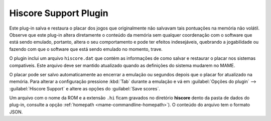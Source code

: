 .. _plugins-hiscore:

Hiscore Support Plugin
======================

Este plug-in salva e restaura o placar dos jogos que originalmente não
salvavam tais pontuações na memória não volátil.
Observe que este plug-in altera diretamente o conteúdo da memória sem
qualquer coordenação com o software que está sendo emulado, portanto,
altera o seu comportamento e pode ter efeitos indesejáveis, quebrando a
jogabilidade ou fazendo com que o software que está sendo emulado no
momento, trave.

O plugin inclui um arquivo ``hiscore.dat`` que contém as informações
de como salvar e restaurar o placar nos sistemas compatíveis. Este
arquivo deve ser mantido atualizado quando as definições do sistema
mudarem no MAME.

O placar pode ser salvo automaticamente ao encerrar a emulação ou
segundos depois que o placar for atualizado na memória. Para alterar a
configuração pressione :kbd:`Tab` durante a emulação e vá em
:guilabel:`Opções do plugin` --> :guilabel:`Hiscore Support` e altere as
opções do :guilabel:`Save scores`.

Um arquivo com o nome da ROM e a extensão ``.hi`` ficam gravados no
diretório **hiscore** dento da pasta de dados do plug-in, consulte a
opção :ref:`homepath <mame-commandline-homepath>`). O conteúdo do
arquivo tem o formato JSON.
